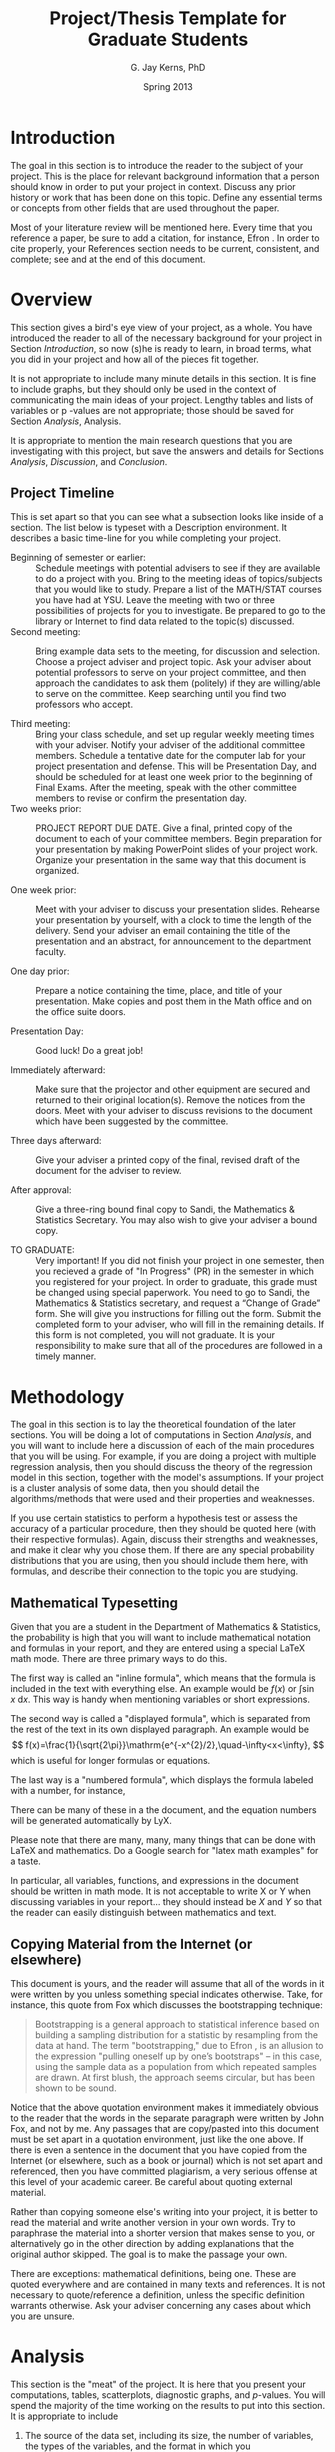 # Copyright (C) 2013 G. Jay Kerns
#
# Permission is granted to copy, distribute and/or modify this
# document under the terms of the GNU Free Documentation License,
# Version 1.3 or any later version published by the Free Software
# Foundation; with no Invariant Sections, no Front-Cover Texts, and no
# Back-Cover Texts. You should have received a copy of the GNU Free
# Documentation License along with this document; if not, you can
# obtain one from <http://www.gnu.org/copyleft/fdl.html>.

#+TITLE:  Project/Thesis Template for Graduate Students
#+AUTHOR: G. Jay Kerns, PhD
#+DATE:   Spring 2013
#+OPTIONS: toc:nil
#+LaTeX_HEADER: \usepackage[letterpaper, margin=1in]{geometry}
#+LATEX_HEADER: \renewcommand{\maketitle}{}
#+STARTUP: collapse

#+BEGIN_LaTeX
% Copyright (C) 2013 G. Jay Kerns
%
% Permission is granted to copy, distribute and/or modify this
% document under the terms of the GNU Free Documentation License,
% Version 1.3 or any later version published by the Free Software
% Foundation; with no Invariant Sections, no Front-Cover Texts, and no
% Back-Cover Texts. You should have received a copy of the GNU Free
% Documentation License along with this document; if not, you can
% obtain one from <http://www.gnu.org/copyleft/fdl.html>.
#+END_LaTeX

#+NAME: Titlepage
#+BEGIN_LaTeX
\newpage
\thispagestyle{empty}
\begin{center}
\textbf{TITLE OF THE PROJECT (all caps)} 

\vspace{0.25in}
by 
\vspace{0.25in}

\textbf{Your Name Here}

\vspace{1in}

Submitted in Partial Fulfillment of the Requirements\\
for the Degree of\\
\vspace{0.1in}
MASTER OF SCIENCE\\
\vspace{0.1in}
in the\\
Department of Mathematics and Statistics\\

\vspace{1in}

\textbf{Graduate Project Committee}\\
\bigskip
Dr.\ G.\ J.\ Kerns (Chair)\\
Department of Mathematics \& Statistics\\
\bigskip

Dr.\ Second Member\\
Department of Mathematics \& Statistics\\
\bigskip

Dr.\ Third Member \\
Department of Maybe Another Department\\

\vfill
YOUNGSTOWN STATE UNIVERSITY\\
May, 2013 
\end{center}
#+END_LaTeX

#+NAME: Abstract
#+BEGIN_LaTeX
\newpage
\pagenumbering{roman}
\setcounter{page}{2}
\begin{center}
\textbf{ABSTRACT} 
\end{center} \vspace{0.25in}

Type the text of your Abstract here.  It should be a one page, 
concise description of your project. It should be self-contained, 
and a person should be able to read this one page and get a very 
good idea about the subject and main results of your project. 
This section should not contain cross-references to any other 
paper or book. 
#+END_LaTeX

#+NAME: Acknowledgements
#+BEGIN_LaTeX
\newpage
\begin{center}
\textbf{ACKNOWLEDGEMENTS} 
\end{center} \vspace{0.25in}

This page is optional. If desired, you may acknowledge those 
individuals that played a significant role in your successful 
completion of the project. If you are going to have this page, 
then you should make sure to include the YSU Department of 
Mathematics and Statistics, and of course, your project advisor 
and committee members.
#+END_LaTeX

\newpage
\tableofcontents

\newpage
* Introduction
#+LaTeX: \pagenumbering{arabic}

The goal in this section is to introduce the reader to the subject of
your project. This is the place for relevant background information
that a person should know in order to put your project in
context. Discuss any prior history or work that has been done on this
topic. Define any essential terms or concepts from other fields that
are used throughout the paper.

Most of your literature review will be mentioned here. Every time that
you reference a paper, be sure to add a citation, for instance, Efron
\cite{Efron1972}. In order to cite properly, your References section
needs to be current, consistent, and complete; see \cite{Cons} and
\cite{NoCopy} at the end of this document.

\newpage
* Overview

This section gives a bird's eye view of your project, as a whole.  You
have introduced the reader to all of the necessary background for your
project in Section [[Introduction]], so now (s)he is ready to learn,
in broad terms, what you did in your project and how all of the pieces
fit together.

It is not appropriate to include many minute details in this
section. It is fine to include graphs, but they should only be used in
the context of communicating the main ideas of your project. Lengthy
tables and lists of variables or p -values are not appropriate; those
should be saved for Section [[Analysis]], Analysis.

It is appropriate to mention the main research questions that you are
investigating with this project, but save the answers and details for
Sections [[Analysis]], [[Discussion]], and [[Conclusion]].

** Project Timeline

This is set apart so that you can see what a subsection looks like
inside of a section. The list below is typeset with a Description
environment. It describes a basic time-line for you while completing
your project.

- Beginning of semester or earlier: :: Schedule meetings with
     potential advisers to see if they are available to do a project
     with you. Bring to the meeting ideas of topics/subjects that you
     would like to study. Prepare a list of the MATH/STAT courses you
     have had at YSU. Leave the meeting with two or three
     possibilities of projects for you to investigate. Be prepared to
     go to the library or Internet to find data related to the
     topic(s) discussed.
- Second meeting: :: Bring example data sets to the meeting, for
     discussion and selection. Choose a project adviser and project
     topic. Ask your adviser about potential professors to serve on
     your project committee, and then approach the candidates to ask
     them (politely) if they are willing/able to serve on the
     committee. Keep searching until you find two professors who
     accept.

- Third meeting: :: Bring your class schedule, and set up regular
                    weekly meeting times with your adviser. Notify
                    your adviser of the additional committee
                    members. Schedule a tentative date for the
                    computer lab for your project presentation and
                    defense.  This will be Presentation Day, and
                    should be scheduled for at least one week prior to
                    the beginning of Final Exams. After the meeting,
                    speak with the other committee members to revise
                    or confirm the presentation day.
- Two weeks prior: :: PROJECT REPORT DUE DATE. Give a final, printed
     copy of the document to each of your committee members. Begin
     preparation for your presentation by making PowerPoint slides of
     your project work. Organize your presentation in the same way
     that this document is organized.

- One week prior: :: Meet with your adviser to discuss your
     presentation slides. Rehearse your presentation by yourself, with
     a clock to time the length of the delivery. Send your adviser an
     email containing the title of the presentation and an abstract,
     for announcement to the department faculty.

- One day prior: :: Prepare a notice containing the time, place, and
                    title of your presentation. Make copies and post
                    them in the Math office and on the office suite
                    doors.

- Presentation Day: :: Good luck! Do a great job!

- Immediately afterward: :: Make sure that the projector and other
     equipment are secured and returned to their original
     location(s). Remove the notices from the doors. Meet with your
     adviser to discuss revisions to the document which have been
     suggested by the committee.

- Three days afterward: :: Give your adviser a printed copy of the
     final, revised draft of the document for the adviser to review.

- After approval: :: Give a three-ring bound final copy to Sandi, the
     Mathematics & Statistics Secretary. You may also wish to give
     your adviser a bound copy.

- TO GRADUATE: :: Very important! If you did not finish your project
                  in one semester, then you recieved a grade of "In
                  Progress" (PR) in the semester in which you
                  registered for your project.  In order to graduate,
                  this grade must be changed using special
                  paperwork. You need to go to Sandi, the Mathematics
                  & Statistics secretary, and request a “Change of
                  Grade” form. She will give you instructions for
                  filling out the form. Submit the completed form to
                  your adviser, who will fill in the remaining
                  details. If this form is not completed, you will not
                  graduate.  It is your responsibility to make sure
                  that all of the procedures are followed in a timely
                  manner.

\newpage
* Methodology

The goal in this section is to lay the theoretical foundation of the
later sections. You will be doing a lot of computations in Section
[[Analysis]], and you will want to include here a discussion of each
of the main procedures that you will be using.  For example, if you
are doing a project with multiple regression analysis, then you should
discuss the theory of the regression model in this section, together
with the model's assumptions. If your project is a cluster analysis of
some data, then you should detail the algorithms/methods that were
used and their properties and weaknesses.

If you use certain statistics to perform a hypothesis test or assess
the accuracy of a particular procedure, then they should be quoted
here (with their respective formulas). Again, discuss their strengths
and weaknesses, and make it clear why you chose them. If there are any
special probability distributions that you are using, then you should
include them here, with formulas, and describe their connection to the
topic you are studying.

** Mathematical Typesetting

Given that you are a student in the Department of Mathematics &
Statistics, the probability is high that you will want to include
mathematical notation and formulas in your report, and they are
entered using a special LaTeX math mode. There are three primary ways
to do this.

The first way is called an "inline formula", which means that the
formula is included in the text with everything else. An example would
be \(f(x)\) or \( \int\sin x\ \mathrm{d}x \). This way is handy when
mentioning variables or short expressions.

The second way is called a "displayed formula", which is separated
from the rest of the text in its own displayed paragraph. An example
would be
\[
f(x)=\frac{1}{\sqrt{2\pi}}\mathrm{e^{-x^{2}/2},\quad-\infty<x<\infty},
\]
which is useful for longer formulas or equations. 

The last way is a "numbered formula", which displays the formula
labeled with a number, for instance,

\begin{equation}
\mathrm{e}^{i\pi}-1=0.
\end{equation}

There can be many of these in a the document, and the equation numbers
will be generated automatically by LyX.

Please note that there are many, many, many things that can be done
with LaTeX and mathematics. Do a Google search for "latex math
examples" for a taste.

In particular, all variables, functions, and expressions in the
document should be written in math mode. It is not acceptable to write
X or Y when discussing variables in your report... they should instead
be \(X\) and \(Y\) so that the reader can easily distinguish between
mathematics and text.

** Copying Material from the Internet (or elsewhere)

This document is yours, and the reader will assume that all of the
words in it were written by you unless something special indicates
otherwise. Take, for instance, this quote from Fox \cite{Fox2002}
which discusses the bootstrapping technique:

#+BEGIN_QUOTE
Bootstrapping is a general approach to statistical inference based on
building a sampling distribution for a statistic by resampling from
the data at hand. The term "bootstrapping," due to Efron
\cite{Efron1972}, is an allusion to the expression "pulling oneself up
by one’s bootstraps" -- in this case, using the sample data as a
population from which repeated samples are drawn. At first blush, the
approach seems circular, but has been shown to be sound.
#+END_QUOTE

Notice that the above quotation environment makes it immediately
obvious to the reader that the words in the separate paragraph were
written by John Fox, and not by me. Any passages that are copy/pasted
into this document must be set apart in a quotation environment, just
like the one above. If there is even a sentence in the document that
you have copied from the Internet (or elsewhere, such as a book or
journal) which is not set apart and referenced, then you have
committed plagiarism, a very serious offense at this level of your
academic career. Be careful about quoting external material.

Rather than copying someone else's writing into your project, it is
better to read the material and write another version in your own
words. Try to paraphrase the material into a shorter version that
makes sense to you, or alternatively go in the other direction by
adding explanations that the original author skipped. The goal is to
make the passage your own.

There are exceptions: mathematical definitions, being one. These are
quoted everywhere and are contained in many texts and references. It
is not necessary to quote/reference a definition, unless the specific
definition warrants otherwise. Ask your adviser concerning any cases
about which you are unsure.

\newpage
* Analysis

This section is the "meat" of the project. It is here that you present
your computations, tables, scatterplots, diagnostic graphs, and
/p/-values. You will spend the majority of the time working on the
results to put into this section. It is appropriate to include

1. The source of the data set, including its size, the number of
   variables, the types of the variables, and the format in which you
   received/collected the data.
2. Summary descriptive statistics of the data. For quantitative
   variables, address the center, spread, shape, and unusual features
   of the data distribution. Graphical displays include boxplots,
   histograms, scatterplots, etc. Identify outliers. For categorical
   data, summary frequency distributions and bar charts or dotplots
   are appropriate.
3. A discussion of the model fitting, or the other major purpose of
   your project. List all assumptions being made.
4. Diagnostic checks of your fitted model. Does the model fit well?
   Are the assumptions satisfied? Employ remedial measures if
   necessary, and repeat.
5. A practical application of your fitted model or procedure,
   something useful, the main goal of your project. Assess the
   adequacy of your model with a measure of model performance.

Do not spare any details for the reader in this section. If (s)he has
a question about a statement made elsewhere in the paper, (s)he will
come here to sift through the results for an answer.  If the answer is
not buried here, then the validity of your paper will be compromised.

#+NAME: fig-scatterplot
#+CAPTION[A scatterplot]: \small Scatterplot of =after= vs. =before= by smoking status. 
#+ATTR_LaTeX: :width 0.90\textwidth :placement [ht]
#+RESULTS: fig-scatterplot
[[file:examplefig.pdf]]
** Graphs and Displays 

The Analysis section will likely have many graphs and displays. 
Here are some general considerations to keep in mind:

- Every graph should be labeled "Figure", with a respective figure
  number, and an accompanying descriptive title. If you are using LyX
  to typeset your document, then every figure should be enclosed in a
  "Figure float", in which case these labels will be generated
  automatically.
- Every graph or display should be referenced in the main body of the
  text, and should have at least a paragraph describing what the
  figure is and the figure's salient features. If you can't come up
  with even a paragraph of important things to say about the picture,
  then the picture is not worth including in the project report.
-  Every graph should be a maximum of 1/2 page in size, except in very
   rare circumstances[fn:1]. In addition, try to avoid putting two (2) graphs
   on one (1) page; rather, put the graphs on two separate pages and
   include a description underneath of each one. See the previous
   bullet.

An example of a properly labeled graph is included as Figure [[fig-scatterplot]] (but the paragraph is missing).

[fn:1] Some graphs are simply too big to fit in 1/2 page and still be
 legible without a magnifying glass. As of 2013, I have only
 encountered two (2) graphs in graduate projects which I have supervised
 that merited their own page.

** Tables

DO NOT COPY/PASTE TABLES FROM SPSS\(\circledR\). The tables returned
by most software packages are overly complicated and are full of
irrelevant information. If you have a generated table that you would
like to include, take a close look at it and identify the essential
information that you need to convey your point. Next, retype (or
export) that information in a table, properly referenced, in the main
body of the document. An example of a good table is included below as
Table [[tab-gender]].  Note that it has been enclosed in a table float,
which is analogous to a figure float.

#+NAME: tab-gender
#+CAPTION: \small Tabular results of /Ethnicity/ versus /Gender/. 
|             |                        |        | /Gender/ |       |
|             |                        | Female |     Male | Total |
|-------------+------------------------+--------+----------+-------|
| /Ethnicity/ | Caucasian              |     15 |        4 |    19 |
|             | African American       |     31 |        7 |    38 |
|             | Asian/Pacific Islander |      8 |        1 |     9 |
|             | Hispanic               |     16 |        1 |    17 |
|             | Other                  |      4 |        3 |     7 |
|-------------+------------------------+--------+----------+-------|
| Total       |                        |     74 |       16 |    90 |

Note that there has been a deliberate attempt to use dividing lines
sparingly in the table. Try not to put too many lines; they end up
making your table more difficult to read.

The previous remarks made about figures also apply to tables.
- Every table should be labeled and numbered, with a descriptive
  title.
- Every table should be referenced in the main body of the text with a
  corresponding descriptive paragraph, at least.
- Avoid especially large tables, if possible. Some tables may be
  safely relocated to the Appendix.

\newpage
* Discussion

In Section [[Analysis]] you included many tables, graphs, displays,
and calculations. In the Discussion section, the goal is to make sense
of the results presented in the Analysis. Take a step back from the
details and try to address: “What are the data telling us?” Try to put
the results in context, and discuss the implications of the results
that you found.

It is appropriate in this section to admit problems that you faced
with the data, and limitations to your study. If the data do not
support your original hypothesis, then say so. It is better to admit
weaknesses of your study up front, rather than try to conceal them and
hope that no one notices, or even worse, to ignore the weaknesses
entirely. Spending time thinking critically and reflectively about the
results will strengthen the project overall.

\newpage
* Conclusion

This is it! The Conclusion section is the end of the road, the
location to which all other sections are pointed. Think of this
section as an expanded and less concise version of your ABSTRACT.  The
reader should be able to read the Conclusion and have a complete
picture of the main questions which led you to this project, and the
answers that you found.

#+BEGIN_LaTeX
\newpage
\appendix
\phantomsection
\addcontentsline{toc}{section}{References}
\bibliographystyle{plainurl}
\bibliography{gradproject}
#+END_LaTeX

\newpage
* Supporting Documentation

Every project is unique. However, in nearly every project there is
additional information which supplements the discussion in the main
narrative but whose inclusion would clutter the paper
needlessly. Place this extra material here. It could include
additional graphs, lengthy tables, background mathematical theory,
etc.

\newpage
* Complete R and SAS\(\circledR\) Scripts

You should collect all of the computer code that you used at any point
in your project and post it in this section. There will certainly need
to be some cleanup of the code to make it legible to the reader, but
do not delete too much. The reader should be able to take the code
from your project and repeat the analysis, verbatim. It is a good idea
to make a final test-run of the code in this section to make sure that
there aren't any crucial steps missing.

Remember: all computer code/listings should be in a monowidth font
(such as Courier) and not in a proportional font (such as Times
Roman). For instance, you should write =summary()= instead of
summary().

\bigskip

*About this document:* (the below was typeset in the =verse=
environment)

#+BEGIN_VERSE
Last modified: April 18, 2013
Author: G. Jay Kerns, Ph.D.
Typeset with: Org mode =8.0= in GNU Emacs =24.3.1=
Electronic versions in (=.org=, =.lyx,=, .tex=, =.pdf=) 
formats can be downloaded from [[https://github.com/gjkerns/gradproject][GitHub]]
#+END_VERSE
